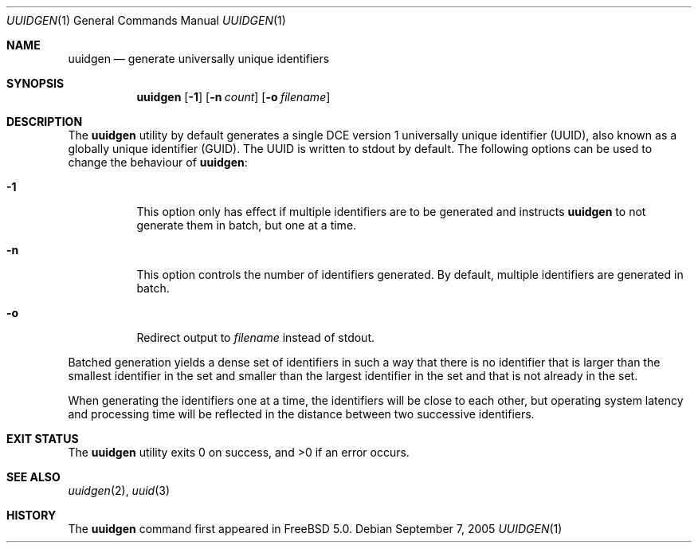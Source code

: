 .\" Copyright (c) 2002 Marcel Moolenaar
.\" All rights reserved.
.\"
.\" Redistribution and use in source and binary forms, with or without
.\" modification, are permitted provided that the following conditions
.\" are met:
.\"
.\" 1. Redistributions of source code must retain the above copyright
.\"    notice, this list of conditions and the following disclaimer.
.\" 2. Redistributions in binary form must reproduce the above copyright
.\"    notice, this list of conditions and the following disclaimer in the
.\"    documentation and/or other materials provided with the distribution.
.\"
.\" THIS SOFTWARE IS PROVIDED BY THE AUTHOR ``AS IS'' AND ANY EXPRESS OR
.\" IMPLIED WARRANTIES, INCLUDING, BUT NOT LIMITED TO, THE IMPLIED WARRANTIES
.\" OF MERCHANTABILITY AND FITNESS FOR A PARTICULAR PURPOSE ARE DISCLAIMED.
.\" IN NO EVENT SHALL THE AUTHOR BE LIABLE FOR ANY DIRECT, INDIRECT,
.\" INCIDENTAL, SPECIAL, EXEMPLARY, OR CONSEQUENTIAL DAMAGES (INCLUDING, BUT
.\" NOT LIMITED TO, PROCUREMENT OF SUBSTITUTE GOODS OR SERVICES; LOSS OF USE,
.\" DATA, OR PROFITS; OR BUSINESS INTERRUPTION) HOWEVER CAUSED AND ON ANY
.\" THEORY OF LIABILITY, WHETHER IN CONTRACT, STRICT LIABILITY, OR TORT
.\" (INCLUDING NEGLIGENCE OR OTHERWISE) ARISING IN ANY WAY OUT OF THE USE OF
.\" THIS SOFTWARE, EVEN IF ADVISED OF THE POSSIBILITY OF SUCH DAMAGE.
.\"
.\" $FreeBSD: src/usr.bin/uuidgen/uuidgen.1,v 1.6.2.1 2005/09/24 01:59:39 keramida Exp $
.\"
.Dd September 7, 2005
.Dt UUIDGEN 1
.Os
.Sh NAME
.Nm uuidgen
.Nd generate universally unique identifiers
.Sh SYNOPSIS
.Nm
.Op Fl 1
.Op Fl n Ar count
.Op Fl o Ar filename
.Sh DESCRIPTION
The
.Nm
utility by default generates a single DCE version 1
universally unique identifier (UUID),
also known as a globally unique identifier (GUID).
The UUID is written to stdout by default.
The following options can be used to change the behaviour of
.Nm :
.Bl -tag -width indent
.It Fl 1
This option only has effect if multiple identifiers are to be generated and
instructs
.Nm
to not generate them in batch, but one at a time.
.It Fl n
This option controls the number of identifiers generated.
By default, multiple
identifiers are generated in batch.
.It Fl o
Redirect output to
.Ar filename
instead of stdout.
.El
.Pp
Batched generation yields a dense set of identifiers in such a way that there
is no identifier that is larger than the smallest identifier in the set and
smaller than the largest identifier in the set and that is not already in the
set.
.Pp
When generating the identifiers one at a time, the identifiers will be close
to each other, but operating system latency and processing time will be
reflected in the distance between two successive identifiers.
.Sh EXIT STATUS
.Ex -std
.Sh SEE ALSO
.Xr uuidgen 2 ,
.Xr uuid 3
.Sh HISTORY
The
.Nm
command first appeared in
.Fx 5.0 .
